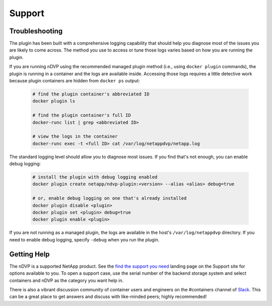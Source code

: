 Support
=======

Troubleshooting
---------------

The plugin has been built with a comprehensive logging capability that should help you diagnose most of the issues you are likely to come across. The method you use to access or tune those logs varies based on how you are running the plugin.

If you are running nDVP using the recommended managed plugin method (i.e., using ``docker plugin`` commands), the plugin is running in a container and the logs are available inside. Accessing those logs requires a little detective work because plugin containers are hidden from ``docker ps`` output:

  .. code-block:: bash

     # find the plugin container's abbreviated ID
     docker plugin ls
     
     # find the plugin container's full ID
     docker-runc list | grep <abbreviated ID>
     
     # view the logs in the container
     docker-runc exec -t <full ID> cat /var/log/netappdvp/netapp.log

The standard logging level should allow you to diagnose most issues. If you find that's not enough, you can enable debug logging:

  .. code-block:: bash

     # install the plugin with debug logging enabled
     docker plugin create netapp/ndvp-plugin:<version> --alias <alias> debug=true

     # or, enable debug logging on one that's already installed
     docker plugin disable <plugin>
     docker plugin set <plugin> debug=true
     docker plugin enable <plugin>

If you are not running as a managed plugin, the logs are available in the host's ``/var/log/netappdvp`` directory. If you need to enable debug logging, specify ``-debug`` when you run the plugin.

Getting Help
---------------

The nDVP is a supported NetApp product.  See the `find the support you need <http://mysupport.netapp.com/info/web/ECMLP2619434.html>`_ landing page on the Support site for options available to you.  To open a support case, use the serial number of the backend storage system and select containers and nDVP as the category you want help in.

There is also a vibrant discussion community of container users and engineers on the #containers channel of `Slack <http://netapp.io/slack>`_. This can be a great place to get answers and discuss with like-minded peers; highly recommended!



